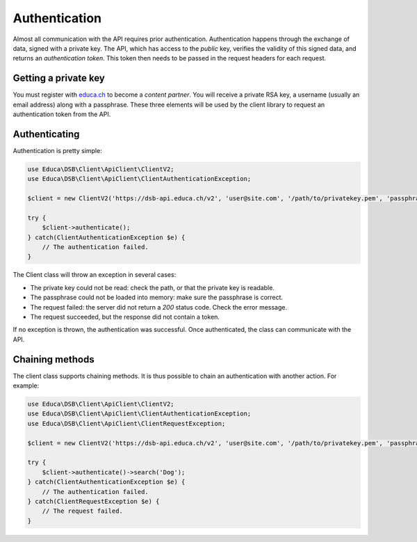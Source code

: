 ==============
Authentication
==============

Almost all communication with the API requires prior authentication. Authentication happens through the exchange of data, signed with a private key. The API, which has access to the *public* key, verifies the validity of this signed data, and returns an *authentication token*. This token then needs to be passed in the request headers for each request.

Getting a private key
=====================

You must register with `educa.ch <http://biblio.educa.ch/de/partner-1>`_ to become a *content partner*. You will receive a private RSA key, a username (usually an email address) along with a passphrase. These three elements will be used by the client library to request an authentication token from the API.

Authenticating
==============

Authentication is pretty simple:

.. code-block:: php

    use Educa\DSB\Client\ApiClient\ClientV2;
    use Educa\DSB\Client\ApiClient\ClientAuthenticationException;

    $client = new ClientV2('https://dsb-api.educa.ch/v2', 'user@site.com', '/path/to/privatekey.pem', 'passphrase');

    try {
        $client->authenticate();
    } catch(ClientAuthenticationException $e) {
        // The authentication failed.
    }

The Client class will throw an exception in several cases:

* The private key could not be read: check the path, or that the private key is readable.
* The passphrase could not be loaded into memory: make sure the passphrase is correct.
* The request failed: the server did not return a *200* status code. Check the error message.
* The request succeeded, but the response did not contain a token.

If no exception is thrown, the authentication was successful. Once authenticated, the class can communicate with the API.

Chaining methods
================

The client class supports chaining methods. It is thus possible to chain an authentication with another action. For example:

.. code-block:: php

    use Educa\DSB\Client\ApiClient\ClientV2;
    use Educa\DSB\Client\ApiClient\ClientAuthenticationException;
    use Educa\DSB\Client\ApiClient\ClientRequestException;

    $client = new ClientV2('https://dsb-api.educa.ch/v2', 'user@site.com', '/path/to/privatekey.pem', 'passphrase');

    try {
        $client->authenticate()->search('Dog');
    } catch(ClientAuthenticationException $e) {
        // The authentication failed.
    } catch(ClientRequestException $e) {
        // The request failed.
    }
